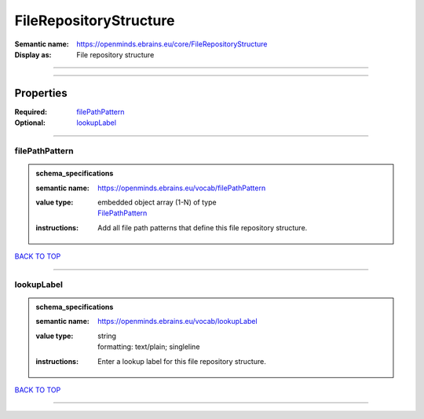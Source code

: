 #######################
FileRepositoryStructure
#######################

:Semantic name: https://openminds.ebrains.eu/core/FileRepositoryStructure

:Display as: File repository structure


------------

------------

Properties
##########

:Required: `filePathPattern <filePathPattern_heading_>`_
:Optional: `lookupLabel <lookupLabel_heading_>`_

------------

.. _filePathPattern_heading:

***************
filePathPattern
***************

.. admonition:: schema_specifications

   :semantic name: https://openminds.ebrains.eu/vocab/filePathPattern
   :value type: | embedded object array \(1-N\) of type
                | `FilePathPattern <https://openminds-documentation.readthedocs.io/en/v1.0/schema_specifications/core/data/filePathPattern.html>`_
   :instructions: Add all file path patterns that define this file repository structure.

`BACK TO TOP <FileRepositoryStructure_>`_

------------

.. _lookupLabel_heading:

***********
lookupLabel
***********

.. admonition:: schema_specifications

   :semantic name: https://openminds.ebrains.eu/vocab/lookupLabel
   :value type: | string
                | formatting: text/plain; singleline
   :instructions: Enter a lookup label for this file repository structure.

`BACK TO TOP <FileRepositoryStructure_>`_

------------

